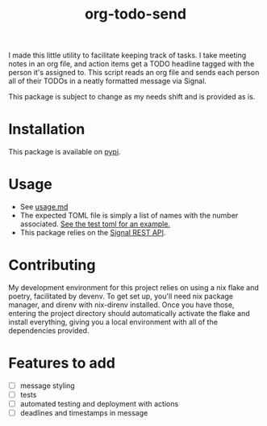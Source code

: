 #+TITLE: org-todo-send
I made this little utility to facilitate keeping track of tasks. I take meeting notes in an org file, and action items get a TODO headline tagged with the person it's assigned to. This script reads an org file and sends each person all of their TODOs in a neatly formatted message via Signal.

This package is subject to change as my needs shift and is provided as is.

* Installation
This package is available on [[https://pypi.org/project/org-todo-send/][pypi]].

* Usage
- See [[file:usage.md][usage.md]]
- The expected TOML file is simply a list of names with the number associated. [[file:tests/recipients_test.toml][See the test toml for an example.]]
- This package relies on the [[https://github.com/bbernhard/signal-cli-rest-api][Signal REST API]].
* Contributing
My development environment for this project relies on using a nix flake and poetry, facilitated by devenv. To get set up, you'll need nix package manager, and direnv with nix-direnv installed. Once you have those, entering the project directory should automatically activate the flake and install everything, giving you a local environment with all of the dependencies provided.
* Features to add
- [ ] message styling
- [ ] tests
- [ ] automated testing and deployment with actions
- [ ] deadlines and timestamps in message
